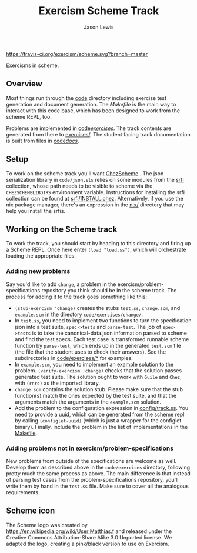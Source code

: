 #+TITLE: Exercism Scheme Track
#+AUTHOR: Jason Lewis

[[https://gitter.im/exercism/xscheme][https://badges.gitter.im/Join%20Chat.svg]]
[[https://travis-ci.org/exercism/scheme][https://travis-ci.org/exercism/scheme.svg?branch=master]]

Exercisms in scheme.

** Overview

   Most things run through the [[/code][code]] directory including exercise test
   generation and document generation. The [[Makefile][Makefile]] is the main way to
   interact with this code base, which has been designed to work from
   the scheme REPL, too.

   Problems are implemented in [[https://github.com/exercism/scheme/tree/master/code/exercises/][code/exercises/]]. The track contents are
   generated from there to [[https://github.com/exercism/scheme/tree/master/exercises][exercises/]]. The student facing track
   documentation is built from files in [[/code/docs][code/docs/]].

** Setup

    To work on the scheme track you'll want [[https://cisco.github.io/ChezScheme/][ChezScheme]] . The json
    serialization library in =code/json.sls= relies on some modules
    from the [[https://github.com/fedeinthemix/chez-srfi][srfi]] collection, whose path needs to be visible to scheme
    via the =CHEZSCHEMELIBDIRS= environment variable. Instructions for
    installing the srfi collection can be found at
    [[https://github.com/fedeinthemix/chez-srfi/blob/master/srfi/INSTALL.chez][srfi/INSTALL.chez]]. Alternatively, if you use the nix package
    manager, there's an expression in the [[https://github.com/exercism/scheme/blob/master/nix/][nix/]] directory that may help
    you install the srfis.

** Working on the Scheme track

    To work the track, you should start by heading to this directory
    and firing up a Scheme REPL. Once here enter =(load "load.ss")=,
    which will orchestrate loading the appropriate files.

*** Adding new problems
    
    Say you'd like to add =change=, a problem in the
    exercism/problem-specifications repository you think should be in
    the scheme track. The process for adding it to the track goes
    something like this:

     - =(stub-exercism 'change)= creates the stubs =test.ss=,
       =change.scm=, and =example.scm= in the directory
       =code/exercises/change/=.
     - In =test.ss=, you need to implement two functions to turn the
       specification json into a test suite, =spec->tests= and
       =parse-test=. The job of =spec->tests= is to take the
       canonical-data.json information parsed to scheme and find the
       test specs. Each test case is transformed runnable scheme
       function by =parse-test=, which ends up in the generated
       =test.scm= file (the file that the student uses to check their
       answers). See the subdirectories in [[https://github.com/exercism/scheme/tree/master/code/exercises][code/exercises/*]] for
       examples.
     - In =example.scm=, you need to implement an example solution to
       the problem. =(verify-exercism 'change)= checks that the
       solution passes generated test suite. The solution ought to
       work with =Guile= and =Chez=, with =(rnrs)= as the imported
       library.
     - =change.scm= contains the solution stub. Please make sure that
       the stub function(s) match the ones expected by the test suite,
       and that the arguments match the arguments in the =example.scm=
       solution. 
     -  Add the problem to the configuration expression in
       [[https://github.com/exercism/scheme/blob/master/config/track.ss][config/track.ss]]. You need to provide a uuid, which can be
       generated from the scheme repl by calling =(configlet-uuid)=
       (which is just a wrapper for the configlet binary). Finally,
       include the problem in the list of implementations in the
       [[https://github.com/exercism/scheme/blob/master/Makefile][Makefile]].

*** Adding problems not in exercism/problem-specifications

    New problems from outside of the specifications are welcome as
    well. Develop them as described above in the =code/exercises=
    directory, following pretty much the same process as above. The
    main difference is that instead of parsing test cases from the
    problem-specifications repository, you'll write them by hand in
    the =test.ss= file. Make sure to cover all the analogous
    requirements.

** Scheme icon

   The Scheme logo was created by https://en.wikipedia.org/wiki/User:Matthias.f
 and released under the Creative Commons Attribution-Share Alike 3.0 Unported license.
 We adapted the logo, creating a pink/black version to use on Exercism.
